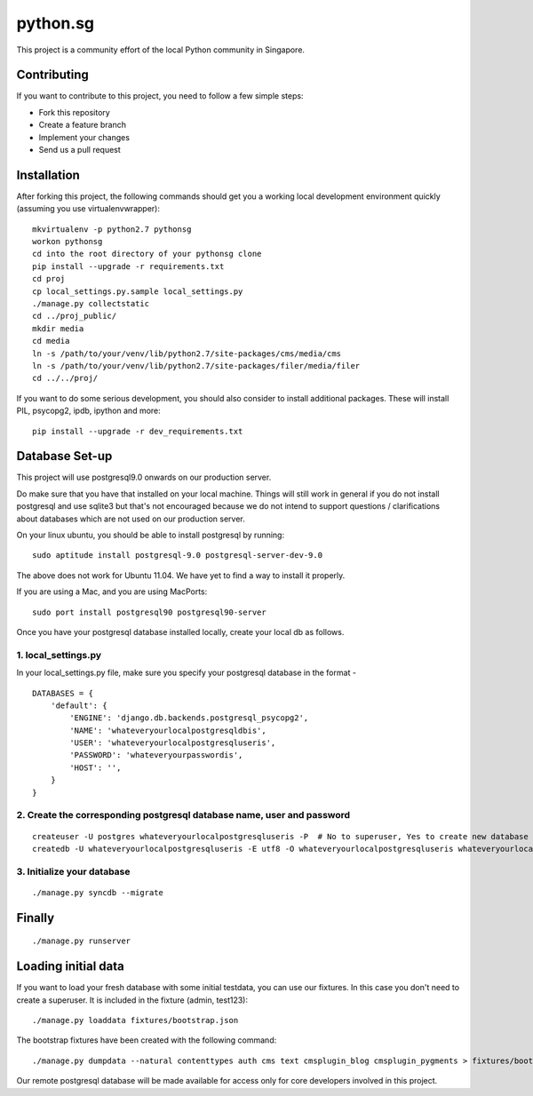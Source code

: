 ==========
python.sg
==========

This project is a community effort of the local Python community in Singapore.

Contributing
=============

If you want to contribute to this project, you need to follow a few simple 
steps:

- Fork this repository
- Create a feature branch
- Implement your changes
- Send us a pull request
  
Installation
=============

After forking this project, the following commands should get you a working
local development environment quickly (assuming you use virtualenvwrapper)::

    mkvirtualenv -p python2.7 pythonsg
    workon pythonsg
    cd into the root directory of your pythonsg clone
    pip install --upgrade -r requirements.txt
    cd proj
    cp local_settings.py.sample local_settings.py
    ./manage.py collectstatic
    cd ../proj_public/ 
    mkdir media
    cd media
    ln -s /path/to/your/venv/lib/python2.7/site-packages/cms/media/cms
    ln -s /path/to/your/venv/lib/python2.7/site-packages/filer/media/filer
    cd ../../proj/

If you want to do some serious development, you should also consider to 
install additional packages. These will install PIL, psycopg2, ipdb,
ipython and more::

    pip install --upgrade -r dev_requirements.txt

Database Set-up
=====================

This project will use postgresql9.0 onwards on our production server.  

Do make sure that you have that installed on your local machine.  Things will
still work in general if you do not install postgresql and use sqlite3 but
that's not encouraged because we do not intend to support questions /
clarifications about databases which are not used on our production server.

On your linux ubuntu, you should be able to install postgresql by running::
   
    sudo aptitude install postgresql-9.0 postgresql-server-dev-9.0

The above does not work for Ubuntu 11.04. We have yet to find a way to install 
it properly.
 
If you are using a Mac, and you are using MacPorts::

    sudo port install postgresql90 postgresql90-server

Once you have your postgresql database installed locally, create your local db
as follows.

1. local_settings.py
-------------------------------

In your local_settings.py file, make sure you specify your postgresql database
in the format -

::

    DATABASES = {
        'default': {
            'ENGINE': 'django.db.backends.postgresql_psycopg2',
            'NAME': 'whateveryourlocalpostgresqldbis',
            'USER': 'whateveryourlocalpostgresqluseris',
            'PASSWORD': 'whateveryourpasswordis',
            'HOST': '',
        }
    }


2. Create the corresponding postgresql database name, user and password
---------------------------------------------------------------------------

::

    createuser -U postgres whateveryourlocalpostgresqluseris -P  # No to superuser, Yes to create new database and No to create more new roles
    createdb -U whateveryourlocalpostgresqluseris -E utf8 -O whateveryourlocalpostgresqluseris whateveryourlocalpostgresqldbis -T template0

3. Initialize your database
----------------------------

::

    ./manage.py syncdb --migrate


Finally
=====================

::

./manage.py runserver

Loading initial data
=====================

If you want to load your fresh database with some initial testdata, you can use
our fixtures. In this case you don't need to create a superuser. It is included
in the fixture (admin, test123)::

  ./manage.py loaddata fixtures/bootstrap.json

The bootstrap fixtures have been created with the following command::

  ./manage.py dumpdata --natural contenttypes auth cms text cmsplugin_blog cmsplugin_pygments > fixtures/bootstrap.json


Our remote postgresql database will be made available for access only for core
developers involved in this project.
